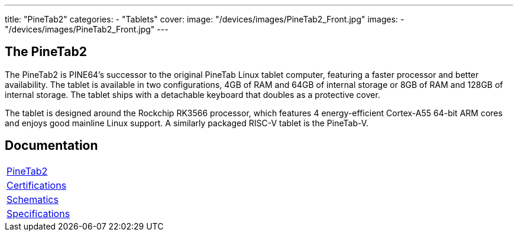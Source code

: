 ---
title: "PineTab2"
categories: 
  - "Tablets"
cover: 
  image: "/devices/images/PineTab2_Front.jpg"
images:
  - "/devices/images/PineTab2_Front.jpg"
---

== The PineTab2

The PineTab2 is PINE64’s successor to the original PineTab Linux tablet computer, featuring a faster processor and better availability. The tablet is available in two configurations, 4GB of RAM and 64GB of internal storage or 8GB of RAM and 128GB of internal storage. The tablet ships with a detachable keyboard that doubles as a protective cover.

The tablet is designed around the Rockchip RK3566 processor, which features 4 energy-efficient Cortex-A55 64-bit ARM cores and enjoys good mainline Linux support. A similarly packaged RISC-V tablet is the PineTab-V.


== Documentation

[cols="1"]
|===

| link:/documentation/PineTab2/[PineTab2]

| link:/documentation/PineTab2/Further_information/Certifications/[Certifications]

| link:/documentation/PineTab2/Further_information/Schematics/[Schematics]

| link:/documentation/PineTab2/Further_information/Specifications/[Specifications]
|===

